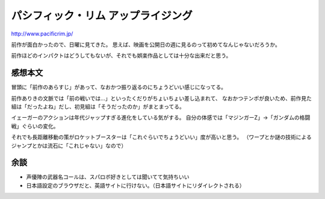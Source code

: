 ===================================
パシフィック・リム アップライジング
===================================

.. post:: 2018-04-17
   :category: Life
   :tags: 映画,

http://www.pacificrim.jp/

前作が面白かったので、日曜に見てきた。
思えば、映画を公開日の週に見るのって初めてなんじゃないだろうか。

前作ほどのインパクトはどうしてもないが、それでも娯楽作品としては十分な出来だと思う。

感想本文
========

冒頭に「前作のあらすじ」があって、なおかつ振り返るのにちょうどいい感じになってる。

前作ありきの文脈では「前の戦いでは...」といったくだりがちょいちょい差し込まれて、
なおかつテンポが良いため、前作見た組は「だったよね」だし、初見組は「そうだったのか」がまとまってる。

イェーガーのアクションは年代ジャップすぎる進化をしている気がする。
自分の体感では「マジンガーZ」→「ガンダムの格闘戦」ぐらいの変化。

それでも長距離移動の策がロケットブースターは「これぐらいでちょうどいい」度が高いと思う。
（ワープとか謎の技術によるジャンプとかは流石に「これじゃない」なので）

余談
====

* 声優陣の武器名コールは、スパロボ好きとしては聞いてて気持ちいい
* 日本語設定のブラウザだと、英語サイトに行けない。（日本語サイトにリダイレクトされる）
